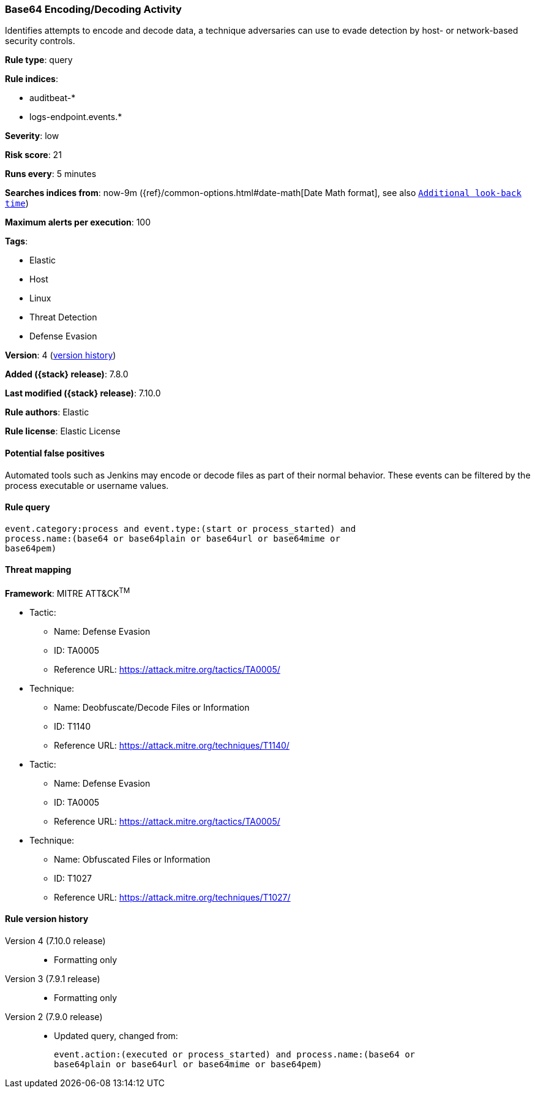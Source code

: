 [[base64-encoding-decoding-activity]]
=== Base64 Encoding/Decoding Activity

Identifies attempts to encode and decode data, a technique adversaries can
use to evade detection by host- or network-based security controls.

*Rule type*: query

*Rule indices*:

* auditbeat-*
* logs-endpoint.events.*

*Severity*: low

*Risk score*: 21

*Runs every*: 5 minutes

*Searches indices from*: now-9m ({ref}/common-options.html#date-math[Date Math format], see also <<rule-schedule, `Additional look-back time`>>)

*Maximum alerts per execution*: 100

*Tags*:

* Elastic
* Host
* Linux
* Threat Detection
* Defense Evasion

*Version*: 4 (<<base64-encoding-decoding-activity-history, version history>>)

*Added ({stack} release)*: 7.8.0

*Last modified ({stack} release)*: 7.10.0

*Rule authors*: Elastic

*Rule license*: Elastic License

==== Potential false positives

Automated tools such as Jenkins may encode or decode files as part of their normal behavior. These events can be filtered by the process executable or username values.

==== Rule query


[source,js]
----------------------------------
event.category:process and event.type:(start or process_started) and
process.name:(base64 or base64plain or base64url or base64mime or
base64pem)
----------------------------------

==== Threat mapping

*Framework*: MITRE ATT&CK^TM^

* Tactic:
** Name: Defense Evasion
** ID: TA0005
** Reference URL: https://attack.mitre.org/tactics/TA0005/
* Technique:
** Name: Deobfuscate/Decode Files or Information
** ID: T1140
** Reference URL: https://attack.mitre.org/techniques/T1140/


* Tactic:
** Name: Defense Evasion
** ID: TA0005
** Reference URL: https://attack.mitre.org/tactics/TA0005/
* Technique:
** Name: Obfuscated Files or Information
** ID: T1027
** Reference URL: https://attack.mitre.org/techniques/T1027/

[[base64-encoding-decoding-activity-history]]
==== Rule version history

Version 4 (7.10.0 release)::
* Formatting only

Version 3 (7.9.1 release)::
* Formatting only

Version 2 (7.9.0 release)::
* Updated query, changed from:
+
[source, js]
----------------------------------
event.action:(executed or process_started) and process.name:(base64 or
base64plain or base64url or base64mime or base64pem)
----------------------------------


